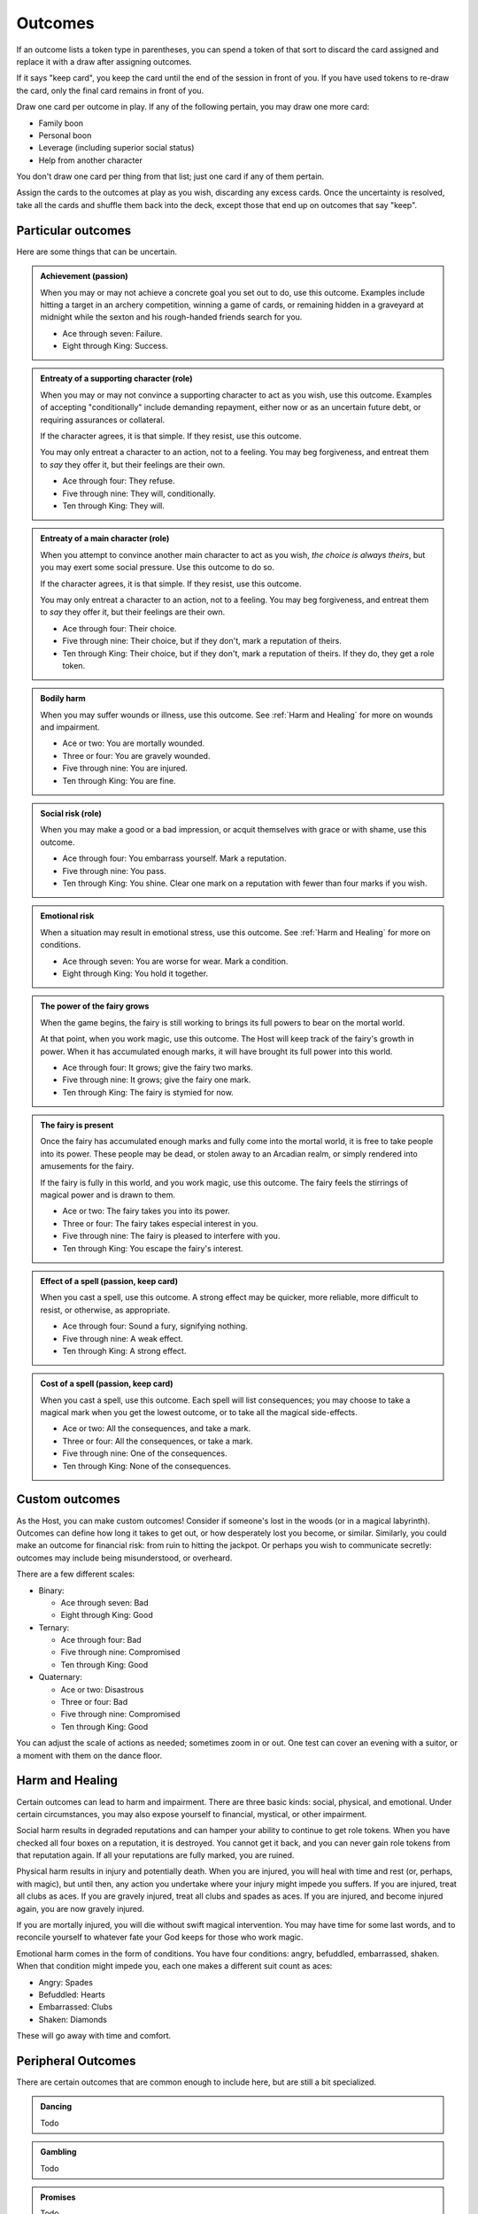 Outcomes
========

If an outcome lists a token type in parentheses, you can spend a token
of that sort to discard the card assigned and replace it with a draw
after assigning outcomes.

If it says "keep card", you keep the card until the end of the session
in front of you. If you have used tokens to re-draw the card, only the
final card remains in front of you.

Draw one card per outcome in play. If any of the following pertain, you
may draw one more card:

-  Family boon
-  Personal boon
-  Leverage (including superior social status)
-  Help from another character

You don't draw one card per thing from that list; just one card if any
of them pertain.

Assign the cards to the outcomes at play as you wish, discarding any
excess cards. Once the uncertainty is resolved, take all the cards and
shuffle them back into the deck, except those that end up on outcomes
that say "keep".

Particular outcomes
-------------------

Here are some things that can be uncertain.

.. admonition:: Achievement (passion)

   When you may or may not achieve a concrete goal you set out to do,
   use this outcome. Examples include hitting a target in an archery
   competition, winning a game of cards, or remaining hidden in a
   graveyard at midnight while the sexton and his rough-handed friends
   search for you.

   -  Ace through seven: Failure.
   -  Eight through King: Success.

.. admonition:: Entreaty of a supporting character (role)

   When you may or may not convince a supporting character to act as you
   wish, use this outcome. Examples of accepting "conditionally" include
   demanding repayment, either now or as an uncertain future debt, or
   requiring assurances or collateral.

   If the character agrees, it is that simple. If they resist, use this
   outcome.

   You may only entreat a character to an action, not to a feeling. You
   may beg forgiveness, and entreat them to *say* they offer it, but
   their feelings are their own.

   -  Ace through four: They refuse.
   -  Five through nine: They will, conditionally.
   -  Ten through King: They will.

.. admonition:: Entreaty of a main character (role)

   When you attempt to convince another main character to act as you
   wish, *the choice is always theirs*, but you may exert some social
   pressure.  Use this outcome to do so.

   If the character agrees, it is that simple. If they resist, use this
   outcome.

   You may only entreat a character to an action, not to a feeling. You
   may beg forgiveness, and entreat them to *say* they offer it, but
   their feelings are their own.

   -  Ace through four: Their choice.
   -  Five through nine: Their choice, but if they don't, mark a
      reputation of theirs.
   -  Ten through King: Their choice, but if they don't, mark a
      reputation of theirs. If they do, they get a role token.

.. admonition:: Bodily harm

   When you may suffer wounds or illness, use this outcome. See
   :ref:`Harm and Healing` for more on wounds and impairment.

   -  Ace or two: You are mortally wounded.
   -  Three or four: You are gravely wounded.
   -  Five through nine: You are injured.
   -  Ten through King: You are fine.

.. admonition:: Social risk (role)

   When you may make a good or a bad impression, or acquit themselves
   with grace or with shame, use this outcome.

   -  Ace through four: You embarrass yourself. Mark a reputation.
   -  Five through nine: You pass.
   -  Ten through King: You shine. Clear one mark on a reputation with
      fewer than four marks if you wish.

.. admonition:: Emotional risk

   When a situation may result in emotional stress, use this outcome.
   See :ref:`Harm and Healing` for more on conditions.

   -  Ace through seven: You are worse for wear. Mark a condition.
   -  Eight through King: You hold it together.

.. admonition:: The power of the fairy grows

   When the game begins, the fairy is still working to brings its full
   powers to bear on the mortal world.

   At that point, when you work magic, use this outcome. The Host will
   keep track of the fairy's growth in power. When it has accumulated
   enough marks, it will have brought its full power into this world.

   -  Ace through four: It grows; give the fairy two marks.
   -  Five through nine: It grows; give the fairy one mark.
   -  Ten through King: The fairy is stymied for now.

.. admonition:: The fairy is present

   Once the fairy has accumulated enough marks and fully come into the
   mortal world, it is free to take people into its power. These people
   may be dead, or stolen away to an Arcadian realm, or simply rendered
   into amusements for the fairy.

   If the fairy is fully in this world, and you work magic, use this
   outcome. The fairy feels the stirrings of magical power and is drawn
   to them.

   -  Ace or two: The fairy takes you into its power.
   -  Three or four: The fairy takes especial interest in you.
   -  Five through nine: The fairy is pleased to interfere with you.
   -  Ten through King: You escape the fairy's interest.

.. admonition:: Effect of a spell (passion, keep card)

   When you cast a spell, use this outcome. A strong effect may be
   quicker, more reliable, more difficult to resist, or otherwise, as
   appropriate.

   -  Ace through four: Sound a fury, signifying nothing.
   -  Five through nine: A weak effect.
   -  Ten through King: A strong effect.

.. admonition:: Cost of a spell (passion, keep card)

   When you cast a spell, use this outcome. Each spell will list
   consequences; you may choose to take a magical mark when you get the
   lowest outcome, or to take all the magical side-effects.

   -  Ace or two: All the consequences, and take a mark.
   -  Three or four: All the consequences, or take a mark.
   -  Five through nine: One of the consequences.
   -  Ten through King: None of the consequences.

Custom outcomes
---------------

As the Host, you can make custom outcomes! Consider if someone's lost in
the woods (or in a magical labyrinth). Outcomes can define how long it
takes to get out, or how desperately lost you become, or similar.
Similarly, you could make an outcome for financial risk: from ruin to
hitting the jackpot. Or perhaps you wish to communicate secretly:
outcomes may include being misunderstood, or overheard.

There are a few different scales:

-  Binary:

   -  Ace through seven: Bad
   -  Eight through King: Good

-  Ternary:

   -  Ace through four: Bad
   -  Five through nine: Compromised
   -  Ten through King: Good

-  Quaternary:

   -  Ace or two: Disastrous
   -  Three or four: Bad
   -  Five through nine: Compromised
   -  Ten through King: Good

You can adjust the scale of actions as needed; sometimes zoom in or out.
One test can cover an evening with a suitor, or a moment with them on
the dance floor.

Harm and Healing
----------------

Certain outcomes can lead to harm and impairment. There are three basic
kinds: social, physical, and emotional. Under certain circumstances, you
may also expose yourself to financial, mystical, or other impairment.

Social harm results in degraded reputations and can hamper your ability
to continue to get role tokens. When you have checked all four boxes on
a reputation, it is destroyed. You cannot get it back, and you can never
gain role tokens from that reputation again. If all your reputations are
fully marked, you are ruined.

Physical harm results in injury and potentially death. When you are
injured, you will heal with time and rest (or, perhaps, with magic), but
until then, any action you undertake where your injury might impede you
suffers. If you are injured, treat all clubs as aces. If you are gravely
injured, treat all clubs and spades as aces. If you are injured, and
become injured again, you are now gravely injured.

If you are mortally injured, you will die without swift magical
intervention. You may have time for some last words, and to reconcile
yourself to whatever fate your God keeps for those who work magic.

Emotional harm comes in the form of conditions. You have four
conditions: angry, befuddled, embarrassed, shaken. When that condition
might impede you, each one makes a different suit count as aces:

-  Angry: Spades
-  Befuddled: Hearts
-  Embarrassed: Clubs
-  Shaken: Diamonds

These will go away with time and comfort.

Peripheral Outcomes
-------------------

There are certain outcomes that are common enough to include here, but
are still a bit specialized.

.. todo:: Fill out peripheral outcomes.

.. admonition::

   Rumours
   ~~~~~~~

   Todo

.. admonition:: Dancing

   Todo

.. admonition:: Gambling

   Todo

.. admonition:: Promises

   Todo

.. todo::

   Design outcome sheets with a spot to put the card in. Probably
   half-page size.

.. todo::

   Reshape outcomes to frame them a bit more aggressively. Break up
   "social harm" into "when you make a fool of yourself" and "when you
   might come off badly", etc. Let there be judgment about just which
   applies. Thus certain actions could put you in a position with fewer
   and worse outcomes than others.

   Otherwise, as it stands now, there's no good way to say "That's
   socially *ruinous*" vs "That's socially risky".
